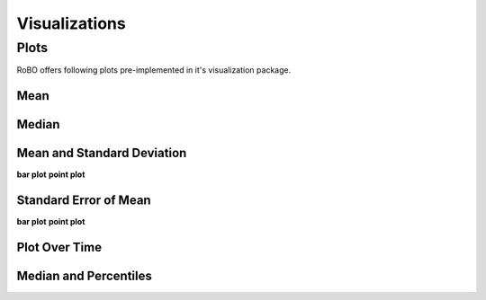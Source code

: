 
Visualizations
==============


.. _fmin:

Plots
-----
RoBO offers following plots pre-implemented in it's visualization package.

Mean
^^^^

Median
^^^^^^

Mean and Standard Deviation
^^^^^^^^^^^^^^^^^^^^^^^^^^^
**bar plot**
**point plot**


Standard Error of Mean
^^^^^^^^^^^^^^^^^^^^^^
**bar plot**
**point plot**

Plot Over Time
^^^^^^^^^^^^^^



Median and Percentiles
^^^^^^^^^^^^^^^^^^^^^^


